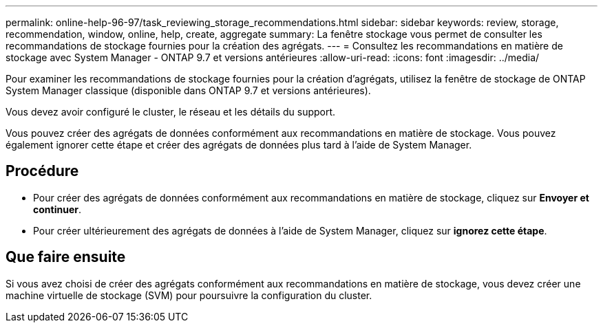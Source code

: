 ---
permalink: online-help-96-97/task_reviewing_storage_recommendations.html 
sidebar: sidebar 
keywords: review, storage, recommendation, window, online, help, create, aggregate 
summary: La fenêtre stockage vous permet de consulter les recommandations de stockage fournies pour la création des agrégats. 
---
= Consultez les recommandations en matière de stockage avec System Manager - ONTAP 9.7 et versions antérieures
:allow-uri-read: 
:icons: font
:imagesdir: ../media/


[role="lead"]
Pour examiner les recommandations de stockage fournies pour la création d'agrégats, utilisez la fenêtre de stockage de ONTAP System Manager classique (disponible dans ONTAP 9.7 et versions antérieures).

Vous devez avoir configuré le cluster, le réseau et les détails du support.

Vous pouvez créer des agrégats de données conformément aux recommandations en matière de stockage. Vous pouvez également ignorer cette étape et créer des agrégats de données plus tard à l'aide de System Manager.



== Procédure

* Pour créer des agrégats de données conformément aux recommandations en matière de stockage, cliquez sur *Envoyer et continuer*.
* Pour créer ultérieurement des agrégats de données à l'aide de System Manager, cliquez sur *ignorez cette étape*.




== Que faire ensuite

Si vous avez choisi de créer des agrégats conformément aux recommandations en matière de stockage, vous devez créer une machine virtuelle de stockage (SVM) pour poursuivre la configuration du cluster.
